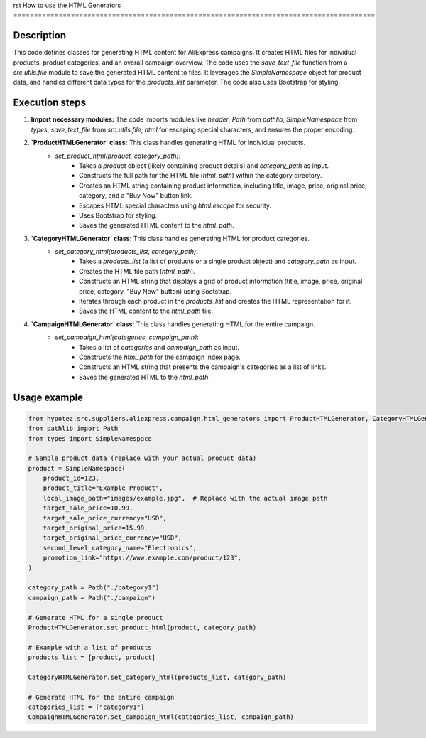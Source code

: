 rst
How to use the HTML Generators
========================================================================================

Description
-------------------------
This code defines classes for generating HTML content for AliExpress campaigns.  It creates HTML files for individual products, product categories, and an overall campaign overview.  The code uses the `save_text_file` function from a `src.utils.file` module to save the generated HTML content to files.  It leverages the `SimpleNamespace` object for product data, and handles different data types for the `products_list` parameter. The code also uses Bootstrap for styling.


Execution steps
-------------------------
1. **Import necessary modules:** The code imports modules like `header`, `Path` from `pathlib`, `SimpleNamespace` from `types`, `save_text_file` from `src.utils.file`, `html` for escaping special characters, and ensures the proper encoding.


2. **`ProductHTMLGenerator` class:** This class handles generating HTML for individual products.
    - `set_product_html(product, category_path)`:
        - Takes a `product` object (likely containing product details) and `category_path` as input.
        - Constructs the full path for the HTML file (`html_path`) within the category directory.
        - Creates an HTML string containing product information, including title, image, price, original price, category, and a "Buy Now" button link.
        - Escapes HTML special characters using `html.escape` for security.
        - Uses Bootstrap for styling.
        - Saves the generated HTML content to the `html_path`.


3. **`CategoryHTMLGenerator` class:** This class handles generating HTML for product categories.
    - `set_category_html(products_list, category_path)`:
        - Takes a `products_list` (a list of products or a single product object) and `category_path` as input.
        - Creates the HTML file path (`html_path`).
        - Constructs an HTML string that displays a grid of product information (title, image, price, original price, category, "Buy Now" button) using Bootstrap.
        - Iterates through each product in the `products_list` and creates the HTML representation for it.
        - Saves the HTML content to the `html_path` file.


4. **`CampaignHTMLGenerator` class:** This class handles generating HTML for the entire campaign.
    - `set_campaign_html(categories, campaign_path)`:
        - Takes a list of `categories` and `campaign_path` as input.
        - Constructs the `html_path` for the campaign index page.
        - Constructs an HTML string that presents the campaign's categories as a list of links.
        - Saves the generated HTML to the `html_path`.


Usage example
-------------------------
.. code-block:: python

    from hypotez.src.suppliers.aliexpress.campaign.html_generators import ProductHTMLGenerator, CategoryHTMLGenerator, CampaignHTMLGenerator
    from pathlib import Path
    from types import SimpleNamespace

    # Sample product data (replace with your actual product data)
    product = SimpleNamespace(
        product_id=123,
        product_title="Example Product",
        local_image_path="images/example.jpg",  # Replace with the actual image path
        target_sale_price=10.99,
        target_sale_price_currency="USD",
        target_original_price=15.99,
        target_original_price_currency="USD",
        second_level_category_name="Electronics",
        promotion_link="https://www.example.com/product/123",
    )

    category_path = Path("./category1")
    campaign_path = Path("./campaign")

    # Generate HTML for a single product
    ProductHTMLGenerator.set_product_html(product, category_path)

    # Example with a list of products
    products_list = [product, product]

    CategoryHTMLGenerator.set_category_html(products_list, category_path)

    # Generate HTML for the entire campaign
    categories_list = ["category1"]
    CampaignHTMLGenerator.set_campaign_html(categories_list, campaign_path)